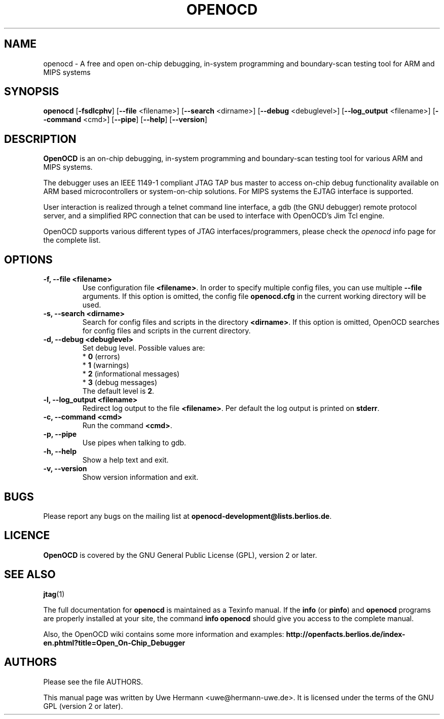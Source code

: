 .TH "OPENOCD" "1" "November 24, 2009"
.SH "NAME"
openocd \- A free and open on\-chip debugging, in\-system programming and
boundary\-scan testing tool for ARM and MIPS systems
.SH "SYNOPSIS"
.B openocd \fR[\fB\-fsdlcphv\fR] [\fB\-\-file\fR <filename>] [\fB\-\-search\fR <dirname>] [\fB\-\-debug\fR <debuglevel>] [\fB\-\-log_output\fR <filename>] [\fB\-\-command\fR <cmd>] [\fB\-\-pipe\fR] [\fB\-\-help\fR] [\fB\-\-version\fR]
.SH "DESCRIPTION"
.B OpenOCD
is an on\-chip debugging, in\-system programming and boundary\-scan
testing tool for various ARM and MIPS systems.
.PP
The debugger uses an IEEE 1149\-1 compliant JTAG TAP bus master to access
on\-chip debug functionality available on ARM based microcontrollers or
system-on-chip solutions. For MIPS systems the EJTAG interface is supported.
.PP
User interaction is realized through a telnet command line interface,
a gdb (the GNU debugger) remote protocol server, and a simplified RPC
connection that can be used to interface with OpenOCD's Jim Tcl engine.
.PP
OpenOCD supports various different types of JTAG interfaces/programmers,
please check the \fIopenocd\fR info page for the complete list.
.SH "OPTIONS"
.TP
.B "\-f, \-\-file <filename>"
Use configuration file
.BR <filename> .
In order to specify multiple config files, you can use multiple
.B \-\-file
arguments. If this option is omitted, the config file
.B openocd.cfg
in the current working directory will be used.
.TP
.B "\-s, \-\-search <dirname>"
Search for config files and scripts in the directory
.BR <dirname> .
If this option is omitted, OpenOCD searches for config files and scripts
in the current directory.
.TP
.B "\-d, \-\-debug <debuglevel>"
Set debug level. Possible values are:
.br
.RB "  * " 0 " (errors)"
.br
.RB "  * " 1 " (warnings)"
.br
.RB "  * " 2 " (informational messages)"
.br
.RB "  * " 3 " (debug messages)"
.br
The default level is
.BR 2 .
.TP
.B "\-l, \-\-log_output <filename>"
Redirect log output to the file
.BR <filename> .
Per default the log output is printed on
.BR stderr .
.TP
.B "\-c, \-\-command <cmd>"
Run the command
.BR <cmd> .
.TP
.B "\-p, \-\-pipe"
Use pipes when talking to gdb.
.TP
.B "\-h, \-\-help"
Show a help text and exit.
.TP
.B "\-v, \-\-version"
Show version information and exit.
.SH "BUGS"
Please report any bugs on the mailing list at
.BR openocd\-development@lists.berlios.de .
.SH "LICENCE"
.B OpenOCD
is covered by the GNU General Public License (GPL), version 2 or later.
.SH "SEE ALSO"
.BR jtag (1)
.PP
The full documentation for
.B openocd
is maintained as a Texinfo manual. If the
.BR info
(or
.BR pinfo )
and
.BR openocd
programs are properly installed at your site, the command
.B info openocd
should give you access to the complete manual.
.PP
Also, the OpenOCD wiki contains some more information and examples:
.B http://openfacts.berlios.de/index-en.phtml?title=Open_On-Chip_Debugger
.SH "AUTHORS"
Please see the file AUTHORS.
.PP
This manual page was written by Uwe Hermann <uwe@hermann\-uwe.de>.
It is licensed under the terms of the GNU GPL (version 2 or later).
